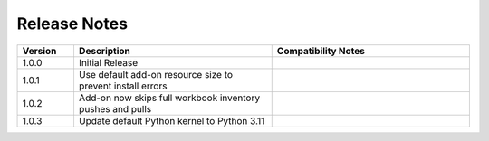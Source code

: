 
Release Notes
===========================
.. list-table::
   :header-rows: 1
   :widths: 10, 35, 35
    
   * - Version
     - Description
     - Compatibility Notes

   * - 1.0.0
     - Initial Release
     - 

   * - 1.0.1
     - Use default add-on resource size to prevent install errors
     -
  
   * - 1.0.2
     - Add-on now skips full workbook inventory pushes and pulls
     - 
  
   * - 1.0.3
     - Update default Python kernel to Python 3.11
     -      